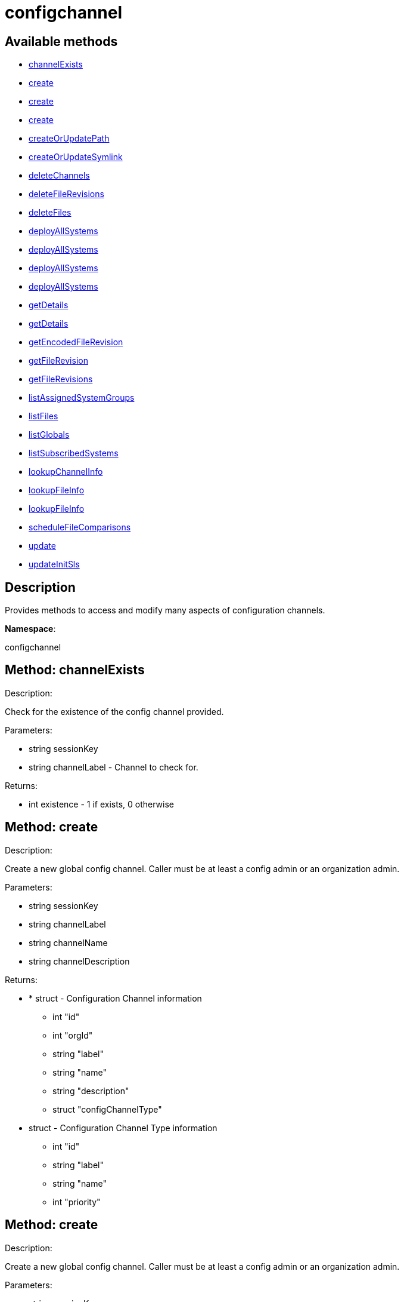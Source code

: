[#apidoc-configchannel]
= configchannel


== Available methods

* <<apidoc-configchannel-channelExists-1040916227,channelExists>>
* <<apidoc-configchannel-create-1846842261,create>>
* <<apidoc-configchannel-create-431731222,create>>
* <<apidoc-configchannel-create-1828372669,create>>
* <<apidoc-configchannel-createOrUpdatePath-39179479,createOrUpdatePath>>
* <<apidoc-configchannel-createOrUpdateSymlink-1114370802,createOrUpdateSymlink>>
* <<apidoc-configchannel-deleteChannels-771996532,deleteChannels>>
* <<apidoc-configchannel-deleteFileRevisions-1419635675,deleteFileRevisions>>
* <<apidoc-configchannel-deleteFiles-1852194933,deleteFiles>>
* <<apidoc-configchannel-deployAllSystems-224447405,deployAllSystems>>
* <<apidoc-configchannel-deployAllSystems-1373194140,deployAllSystems>>
* <<apidoc-configchannel-deployAllSystems-1965129924,deployAllSystems>>
* <<apidoc-configchannel-deployAllSystems-322202212,deployAllSystems>>
* <<apidoc-configchannel-getDetails-1527597068,getDetails>>
* <<apidoc-configchannel-getDetails-1059154409,getDetails>>
* <<apidoc-configchannel-getEncodedFileRevision-1618322666,getEncodedFileRevision>>
* <<apidoc-configchannel-getFileRevision-1521510441,getFileRevision>>
* <<apidoc-configchannel-getFileRevisions-517952230,getFileRevisions>>
* <<apidoc-configchannel-listAssignedSystemGroups-66893623,listAssignedSystemGroups>>
* <<apidoc-configchannel-listFiles-862069640,listFiles>>
* <<apidoc-configchannel-listGlobals-1706125628,listGlobals>>
* <<apidoc-configchannel-listSubscribedSystems-402847244,listSubscribedSystems>>
* <<apidoc-configchannel-lookupChannelInfo-731256267,lookupChannelInfo>>
* <<apidoc-configchannel-lookupFileInfo-754817802,lookupFileInfo>>
* <<apidoc-configchannel-lookupFileInfo-524136404,lookupFileInfo>>
* <<apidoc-configchannel-scheduleFileComparisons-475468130,scheduleFileComparisons>>
* <<apidoc-configchannel-update-1720303364,update>>
* <<apidoc-configchannel-updateInitSls-161958547,updateInitSls>>

== Description

Provides methods to access and modify many aspects of
 configuration channels.

*Namespace*:

configchannel


[#apidoc-configchannel-channelExists-1040916227]
== Method: channelExists 

Description:

Check for the existence of the config channel provided.




Parameters:

  * [.string]#string#  sessionKey
 
* [.string]#string#  channelLabel - Channel to check for.
 

Returns:

* [.int]#int#  existence - 1 if exists, 0 otherwise
 



[#apidoc-configchannel-create-1846842261]
== Method: create 

Description:

Create a new global config channel. Caller must be at least a
 config admin or an organization admin.




Parameters:

  * [.string]#string#  sessionKey
 
* [.string]#string#  channelLabel
 
* [.string]#string#  channelName
 
* [.string]#string#  channelDescription
 

Returns:

* * [.struct]#struct#  - Configuration Channel information
   ** [.int]#int#  "id"
   ** [.int]#int#  "orgId"
   ** [.string]#string#  "label"
   ** [.string]#string#  "name"
   ** [.string]#string#  "description"
   ** [.struct]#struct#  "configChannelType"
   * [.struct]#struct#  - Configuration Channel Type information
   ** [.int]#int#  "id"
   ** [.string]#string#  "label"
   ** [.string]#string#  "name"
   ** [.int]#int#  "priority"
  
   
 



[#apidoc-configchannel-create-431731222]
== Method: create 

Description:

Create a new global config channel. Caller must be at least a
 config admin or an organization admin.




Parameters:

  * [.string]#string#  sessionKey
 
* [.string]#string#  channelLabel
 
* [.string]#string#  channelName
 
* [.string]#string#  channelDescription
 
* [.string]#string#  channelType - The channel type either 'normal' or 'state'.
 

Returns:

* * [.struct]#struct#  - Configuration Channel information
   ** [.int]#int#  "id"
   ** [.int]#int#  "orgId"
   ** [.string]#string#  "label"
   ** [.string]#string#  "name"
   ** [.string]#string#  "description"
   ** [.struct]#struct#  "configChannelType"
   * [.struct]#struct#  - Configuration Channel Type information
   ** [.int]#int#  "id"
   ** [.string]#string#  "label"
   ** [.string]#string#  "name"
   ** [.int]#int#  "priority"
  
   
 



[#apidoc-configchannel-create-1828372669]
== Method: create 

Description:

Create a new global config channel. Caller must be at least a
 config admin or an organization admin.




Parameters:

  * [.string]#string#  sessionKey
 
* [.string]#string#  channelLabel
 
* [.string]#string#  channelName
 
* [.string]#string#  channelDescription
 
* [.string]#string#  channelType - The channel type either 'normal' or 'state'.
 
* [.struct]#struct#  - path info
      ** [.string]#string#  "contents" - Contents of the init.sls file
      ** [.boolean]#boolean#  "contents_enc64" - Identifies base64 encoded content(default: disabled)
   

Returns:

* * [.struct]#struct#  - Configuration Channel information
   ** [.int]#int#  "id"
   ** [.int]#int#  "orgId"
   ** [.string]#string#  "label"
   ** [.string]#string#  "name"
   ** [.string]#string#  "description"
   ** [.struct]#struct#  "configChannelType"
   * [.struct]#struct#  - Configuration Channel Type information
   ** [.int]#int#  "id"
   ** [.string]#string#  "label"
   ** [.string]#string#  "name"
   ** [.int]#int#  "priority"
  
   
 



[#apidoc-configchannel-createOrUpdatePath-39179479]
== Method: createOrUpdatePath 

Description:

Create a new file or directory with the given path, or
 update an existing path.




Parameters:

  * [.string]#string#  sessionKey
 
* [.string]#string#  configChannelLabel
 
* [.string]#string#  path
 
* [.boolean]#boolean#  isDir - True if the path is a directory, False if it is a file.
 
* [.struct]#struct#  - path info
      ** [.string]#string#  "contents" - Contents of the file (text or base64 encoded if binary or want to preserve
                         control characters like LF, CR etc.)(only for non-directories)
      ** [.boolean]#boolean#  "contents_enc64" - Identifies base64 encoded content
                   (default: disabled, only for non-directories)
      ** [.string]#string#  "owner" - Owner of the file/directory.
      ** [.string]#string#  "group" - Group name of the file/directory.
      ** [.string]#string#  "permissions" - Octal file/directory permissions (eg: 644)
      ** [.string]#string#  "selinux_ctx" - SELinux Security context (optional)
      ** [.string]#string#  "macro-start-delimiter" - Config file macro start delimiter. Use null or empty
                  string to accept the default. (only for non-directories)
      ** [.string]#string#  "macro-end-delimiter" - Config file macro end delimiter. Use null or
  empty string to accept the default. (only for non-directories)
      ** [.int]#int#  "revision" - next revision number, auto increment for null
      ** [.boolean]#boolean#  "binary" - mark the binary content, if True,
      base64 encoded content is expected (only for non-directories)

   

Returns:

* * [.struct]#struct#  - Configuration Revision information
   ** [.string]#string#  "type"
              
                  ** file
                  ** directory
                  ** symlink
              
   ** [.string]#string#  "path" - File Path
   ** [.string]#string#  "target_path" - Symbolic link Target File Path.
                              Present for Symbolic links only.
   ** [.string]#string#  "channel" - Channel Name
   ** [.string]#string#  "contents" - File contents (base64 encoded according
                to the contents_enc64 attribute)
   ** [.boolean]#boolean#  "contents_enc64" -  Identifies base64 encoded content
   ** [.int]#int#  "revision" - File Revision
   ** [.dateTime.iso8601]#dateTime.iso8601#  "creation" - Creation Date
   ** [.dateTime.iso8601]#dateTime.iso8601#  "modified" - Last Modified Date
   ** [.string]#string#  "owner" - File Owner. Present for files or directories only.
   ** [.string]#string#  "group" - File Group. Present for files or directories only.
   ** [.int]#int#  "permissions" - File Permissions (Deprecated).
                                  Present for files or directories only.
   ** [.string]#string#  "permissions_mode" - File Permissions.
                                      Present for files or directories only.
   ** [.string]#string#  "selinux_ctx" - SELinux Context (optional).
   ** [.boolean]#boolean#  "binary" - true/false , Present for files only.
   ** [.string]#string#  "sha256" - File's sha256 signature. Present for files only.
   ** [.string]#string#  "macro-start-delimiter" - Macro start delimiter for a config file. Present for text files only.
   ** [.string]#string#  "macro-end-delimiter" - Macro end delimiter for a config file. Present for text files only.
   
 

Available since API version: 10.2


[#apidoc-configchannel-createOrUpdateSymlink-1114370802]
== Method: createOrUpdateSymlink 

Description:

Create a new symbolic link with the given path, or
 update an existing path in config channel of 'normal' type.




Parameters:

  * [.string]#string#  sessionKey
 
* [.string]#string#  configChannelLabel
 
* [.string]#string#  path
 
* [.struct]#struct#  - path info
      ** [.string]#string#  "target_path" - The target path for the symbolic link
      ** [.string]#string#  "selinux_ctx" - SELinux Security context (optional)
      ** [.int]#int#  "revision" - next revision number,
       skip this field for automatic revision number assignment
   

Returns:

* * [.struct]#struct#  - Configuration Revision information
   ** [.string]#string#  "type"
              
                  ** file
                  ** directory
                  ** symlink
              
   ** [.string]#string#  "path" - File Path
   ** [.string]#string#  "target_path" - Symbolic link Target File Path.
                              Present for Symbolic links only.
   ** [.string]#string#  "channel" - Channel Name
   ** [.string]#string#  "contents" - File contents (base64 encoded according
                to the contents_enc64 attribute)
   ** [.boolean]#boolean#  "contents_enc64" -  Identifies base64 encoded content
   ** [.int]#int#  "revision" - File Revision
   ** [.dateTime.iso8601]#dateTime.iso8601#  "creation" - Creation Date
   ** [.dateTime.iso8601]#dateTime.iso8601#  "modified" - Last Modified Date
   ** [.string]#string#  "owner" - File Owner. Present for files or directories only.
   ** [.string]#string#  "group" - File Group. Present for files or directories only.
   ** [.int]#int#  "permissions" - File Permissions (Deprecated).
                                  Present for files or directories only.
   ** [.string]#string#  "permissions_mode" - File Permissions.
                                      Present for files or directories only.
   ** [.string]#string#  "selinux_ctx" - SELinux Context (optional).
   ** [.boolean]#boolean#  "binary" - true/false , Present for files only.
   ** [.string]#string#  "sha256" - File's sha256 signature. Present for files only.
   ** [.string]#string#  "macro-start-delimiter" - Macro start delimiter for a config file. Present for text files only.
   ** [.string]#string#  "macro-end-delimiter" - Macro end delimiter for a config file. Present for text files only.
   
 

Available since API version: 10.2


[#apidoc-configchannel-deleteChannels-771996532]
== Method: deleteChannels 

Description:

Delete a list of global config channels.
 Caller must be a config admin.




Parameters:

  * [.string]#string#  sessionKey
 
* [.array]#array# :
** [.string]#string#  - configuration channel labels to delete.
 

Returns:

* [.int]#int#  - 1 on success, exception thrown otherwise.
 



[#apidoc-configchannel-deleteFileRevisions-1419635675]
== Method: deleteFileRevisions 

Description:

Delete specified revisions of a given configuration file




Parameters:

  * [.string]#string#  sessionKey
 
* [.string]#string#  channelLabel - Label of config channel to lookup on.
 
* [.string]#string#  filePath - Configuration file path.
 
* [.array]#array# :
** [.int]#int#  - List of revisions to delete
 

Returns:

* [.int]#int#  - 1 on success, exception thrown otherwise.
 



[#apidoc-configchannel-deleteFiles-1852194933]
== Method: deleteFiles 

Description:

Remove file paths from a global channel.




Parameters:

  * [.string]#string#  sessionKey
 
* [.string]#string#  channelLabel - Channel to remove the files from.
 
* [.array]#array# :
** [.string]#string#  - file paths to remove.
 

Returns:

* [.int]#int#  - 1 on success, exception thrown otherwise.
 



[#apidoc-configchannel-deployAllSystems-224447405]
== Method: deployAllSystems 

Description:

Schedule an immediate configuration deployment for all systems
    subscribed to a particular configuration channel.




Parameters:

  * [.string]#string#  sessionKey
 
* [.string]#string#  channelLabel - The configuration channel's label.
 

Returns:

* [.int]#int#  - 1 on success, exception thrown otherwise.
 



[#apidoc-configchannel-deployAllSystems-1373194140]
== Method: deployAllSystems 

Description:

Schedule a configuration deployment for all systems
    subscribed to a particular configuration channel.




Parameters:

  * [.string]#string#  sessionKey
 
* [.string]#string#  channelLabel - The configuration channel's label.
 
* [.dateTime.iso8601]#dateTime.iso8601#  date - The date to schedule the action
 

Returns:

* [.int]#int#  - 1 on success, exception thrown otherwise.
 



[#apidoc-configchannel-deployAllSystems-1965129924]
== Method: deployAllSystems 

Description:

Schedule a configuration deployment of a certain file for all systems
    subscribed to a particular configuration channel.




Parameters:

  * [.string]#string#  sessionKey
 
* [.string]#string#  channelLabel - The configuration channel's label.
 
* [.string]#string#  filePath - The configuration file path.
 

Returns:

* [.int]#int#  - 1 on success, exception thrown otherwise.
 



[#apidoc-configchannel-deployAllSystems-322202212]
== Method: deployAllSystems 

Description:

Schedule a configuration deployment of a certain file for all systems
    subscribed to a particular configuration channel.




Parameters:

  * [.string]#string#  sessionKey
 
* [.string]#string#  channelLabel - The configuration channel's label.
 
* [.string]#string#  filePath - The configuration file path.
 
* [.dateTime.iso8601]#dateTime.iso8601#  date - The date to schedule the action
 

Returns:

* [.int]#int#  - 1 on success, exception thrown otherwise.
 



[#apidoc-configchannel-getDetails-1527597068]
== Method: getDetails 

Description:

Lookup config channel details.




Parameters:

  * [.string]#string#  sessionKey
 
* [.string]#string#  channelLabel
 

Returns:

* * [.struct]#struct#  - Configuration Channel information
   ** [.int]#int#  "id"
   ** [.int]#int#  "orgId"
   ** [.string]#string#  "label"
   ** [.string]#string#  "name"
   ** [.string]#string#  "description"
   ** [.struct]#struct#  "configChannelType"
   * [.struct]#struct#  - Configuration Channel Type information
   ** [.int]#int#  "id"
   ** [.string]#string#  "label"
   ** [.string]#string#  "name"
   ** [.int]#int#  "priority"
  
   
 



[#apidoc-configchannel-getDetails-1059154409]
== Method: getDetails 

Description:

Lookup config channel details.




Parameters:

  * [.string]#string#  sessionKey
 
* int channelId 
 

Returns:

* * [.struct]#struct#  - Configuration Channel information
   ** [.int]#int#  "id"
   ** [.int]#int#  "orgId"
   ** [.string]#string#  "label"
   ** [.string]#string#  "name"
   ** [.string]#string#  "description"
   ** [.struct]#struct#  "configChannelType"
   * [.struct]#struct#  - Configuration Channel Type information
   ** [.int]#int#  "id"
   ** [.string]#string#  "label"
   ** [.string]#string#  "name"
   ** [.int]#int#  "priority"
  
   
 



[#apidoc-configchannel-getEncodedFileRevision-1618322666]
== Method: getEncodedFileRevision 

Description:

Get revision of the specified configuration file and transmit the
             contents as base64 encoded.




Parameters:

  * [.string]#string#  sessionKey
 
* [.string]#string#  configChannelLabel - label of config channel to lookup on
 
* [.string]#string#  filePath - config file path to examine
 
* [.int]#int#  revision - config file revision to examine
 

Returns:

* * [.struct]#struct#  - Configuration Revision information
   ** [.string]#string#  "type"
              
                  ** file
                  ** directory
                  ** symlink
              
   ** [.string]#string#  "path" - File Path
   ** [.string]#string#  "target_path" - Symbolic link Target File Path.
                              Present for Symbolic links only.
   ** [.string]#string#  "channel" - Channel Name
   ** [.string]#string#  "contents" - File contents (base64 encoded according
                to the contents_enc64 attribute)
   ** [.boolean]#boolean#  "contents_enc64" -  Identifies base64 encoded content
   ** [.int]#int#  "revision" - File Revision
   ** [.dateTime.iso8601]#dateTime.iso8601#  "creation" - Creation Date
   ** [.dateTime.iso8601]#dateTime.iso8601#  "modified" - Last Modified Date
   ** [.string]#string#  "owner" - File Owner. Present for files or directories only.
   ** [.string]#string#  "group" - File Group. Present for files or directories only.
   ** [.int]#int#  "permissions" - File Permissions (Deprecated).
                                  Present for files or directories only.
   ** [.string]#string#  "permissions_mode" - File Permissions.
                                      Present for files or directories only.
   ** [.string]#string#  "selinux_ctx" - SELinux Context (optional).
   ** [.boolean]#boolean#  "binary" - true/false , Present for files only.
   ** [.string]#string#  "sha256" - File's sha256 signature. Present for files only.
   ** [.string]#string#  "macro-start-delimiter" - Macro start delimiter for a config file. Present for text files only.
   ** [.string]#string#  "macro-end-delimiter" - Macro end delimiter for a config file. Present for text files only.
   
 



[#apidoc-configchannel-getFileRevision-1521510441]
== Method: getFileRevision 

Description:

Get revision of the specified config file




Parameters:

  * [.string]#string#  sessionKey
 
* [.string]#string#  configChannelLabel - label of config channel to lookup on
 
* [.string]#string#  filePath - config file path to examine
 
* [.int]#int#  revision - config file revision to examine
 

Returns:

* * [.struct]#struct#  - Configuration Revision information
   ** [.string]#string#  "type"
              
                  ** file
                  ** directory
                  ** symlink
              
   ** [.string]#string#  "path" - File Path
   ** [.string]#string#  "target_path" - Symbolic link Target File Path.
                              Present for Symbolic links only.
   ** [.string]#string#  "channel" - Channel Name
   ** [.string]#string#  "contents" - File contents (base64 encoded according
                to the contents_enc64 attribute)
   ** [.boolean]#boolean#  "contents_enc64" -  Identifies base64 encoded content
   ** [.int]#int#  "revision" - File Revision
   ** [.dateTime.iso8601]#dateTime.iso8601#  "creation" - Creation Date
   ** [.dateTime.iso8601]#dateTime.iso8601#  "modified" - Last Modified Date
   ** [.string]#string#  "owner" - File Owner. Present for files or directories only.
   ** [.string]#string#  "group" - File Group. Present for files or directories only.
   ** [.int]#int#  "permissions" - File Permissions (Deprecated).
                                  Present for files or directories only.
   ** [.string]#string#  "permissions_mode" - File Permissions.
                                      Present for files or directories only.
   ** [.string]#string#  "selinux_ctx" - SELinux Context (optional).
   ** [.boolean]#boolean#  "binary" - true/false , Present for files only.
   ** [.string]#string#  "sha256" - File's sha256 signature. Present for files only.
   ** [.string]#string#  "macro-start-delimiter" - Macro start delimiter for a config file. Present for text files only.
   ** [.string]#string#  "macro-end-delimiter" - Macro end delimiter for a config file. Present for text files only.
   
 



[#apidoc-configchannel-getFileRevisions-517952230]
== Method: getFileRevisions 

Description:

Get list of revisions for specified config file




Parameters:

  * [.string]#string#  sessionKey
 
* [.string]#string#  channelLabel - label of config channel to lookup on
 
* [.string]#string#  filePath - config file path to examine
 

Returns:

* [.array]#array# :
 * [.struct]#struct#  - Configuration Revision information
   ** [.string]#string#  "type"
              
                  ** file
                  ** directory
                  ** symlink
              
   ** [.string]#string#  "path" - File Path
   ** [.string]#string#  "target_path" - Symbolic link Target File Path.
                              Present for Symbolic links only.
   ** [.string]#string#  "channel" - Channel Name
   ** [.string]#string#  "contents" - File contents (base64 encoded according
                to the contents_enc64 attribute)
   ** [.boolean]#boolean#  "contents_enc64" -  Identifies base64 encoded content
   ** [.int]#int#  "revision" - File Revision
   ** [.dateTime.iso8601]#dateTime.iso8601#  "creation" - Creation Date
   ** [.dateTime.iso8601]#dateTime.iso8601#  "modified" - Last Modified Date
   ** [.string]#string#  "owner" - File Owner. Present for files or directories only.
   ** [.string]#string#  "group" - File Group. Present for files or directories only.
   ** [.int]#int#  "permissions" - File Permissions (Deprecated).
                                  Present for files or directories only.
   ** [.string]#string#  "permissions_mode" - File Permissions.
                                      Present for files or directories only.
   ** [.string]#string#  "selinux_ctx" - SELinux Context (optional).
   ** [.boolean]#boolean#  "binary" - true/false , Present for files only.
   ** [.string]#string#  "sha256" - File's sha256 signature. Present for files only.
   ** [.string]#string#  "macro-start-delimiter" - Macro start delimiter for a config file. Present for text files only.
   ** [.string]#string#  "macro-end-delimiter" - Macro end delimiter for a config file. Present for text files only.
  
  



[#apidoc-configchannel-listAssignedSystemGroups-66893623]
== Method: listAssignedSystemGroups 

Description:

Return a list of Groups where a given configuration channel is assigned to




Parameters:

  * [.string]#string#  sessionKey
 
* [.string]#string#  channelLabel - label of config channel to list assigned groups.
 

Returns:

* [.array]#array# :
 * [.struct]#struct#  - Server Group
          ** [.int]#int#  "id"
          ** [.string]#string#  "name"
          ** [.string]#string#  "description"
          ** [.int]#int#  "org_id"
          ** [.int]#int#  "system_count"
       
  



[#apidoc-configchannel-listFiles-862069640]
== Method: listFiles 

Description:

Return a list of files in a channel.




Parameters:

  * [.string]#string#  sessionKey
 
* [.string]#string#  channelLabel - label of config channel to list files on.
 

Returns:

* [.array]#array# :
 * [.struct]#struct#  - Configuration File information
   ** [.string]#string#  "type"
              
                  ** file
                  ** directory
                  ** symlink
              
   ** [.string]#string#  "path" - File Path
   ** [.dateTime.iso8601]#dateTime.iso8601#  "last_modified" - Last Modified Date
  
  



[#apidoc-configchannel-listGlobals-1706125628]
== Method: listGlobals 

Description:

List all the global config channels accessible to the logged-in user.




Parameters:

  * [.string]#string#  sessionKey
 

Returns:

* [.array]#array# :
  * [.struct]#struct#  - Configuration Channel information
   ** [.int]#int#  "id"
   ** [.int]#int#  "orgId"
   ** [.string]#string#  "label"
   ** [.string]#string#  "name"
   ** [.string]#string#  "description"
   ** [.string]#string#  "type"
   ** [.struct]#struct#  "configChannelType"
   * [.struct]#struct#  - Configuration Channel Type information
   ** [.int]#int#  "id"
   ** [.string]#string#  "label"
   ** [.string]#string#  "name"
   ** [.int]#int#  "priority"
  
  
  



[#apidoc-configchannel-listSubscribedSystems-402847244]
== Method: listSubscribedSystems 

Description:

Return a list of systems subscribed to a configuration channel




Parameters:

  * [.string]#string#  sessionKey
 
* [.string]#string#  channelLabel - label of config channel to list subscribed systems.
 

Returns:

* [.array]#array# :
 * [.struct]#struct#  - system
   ** [.int]#int#  "id"
   ** [.string]#string#  "name"
  
  



[#apidoc-configchannel-lookupChannelInfo-731256267]
== Method: lookupChannelInfo 

Description:

Lists details on a list channels given their channel labels.




Parameters:

  * [.string]#string#  sessionKey
 
* [.array]#array# :
** [.string]#string#  - configuration channel label
 

Returns:

* [.array]#array# :
  * [.struct]#struct#  - Configuration Channel information
   ** [.int]#int#  "id"
   ** [.int]#int#  "orgId"
   ** [.string]#string#  "label"
   ** [.string]#string#  "name"
   ** [.string]#string#  "description"
   ** [.struct]#struct#  "configChannelType"
   * [.struct]#struct#  - Configuration Channel Type information
   ** [.int]#int#  "id"
   ** [.string]#string#  "label"
   ** [.string]#string#  "name"
   ** [.int]#int#  "priority"
  
  
  



[#apidoc-configchannel-lookupFileInfo-754817802]
== Method: lookupFileInfo 

Description:

Given a list of paths and a channel, returns details about
 the latest revisions of the paths.




Parameters:

  * [.string]#string#  sessionKey
 
* [.string]#string#  channelLabel - label of config channel to lookup on
 
* [.array]#array# :
** [.string]#string#  - List of paths to examine.
 

Returns:

* [.array]#array# :
 * [.struct]#struct#  - Configuration Revision information
   ** [.string]#string#  "type"
              
                  ** file
                  ** directory
                  ** symlink
              
   ** [.string]#string#  "path" - File Path
   ** [.string]#string#  "target_path" - Symbolic link Target File Path.
                              Present for Symbolic links only.
   ** [.string]#string#  "channel" - Channel Name
   ** [.string]#string#  "contents" - File contents (base64 encoded according
                to the contents_enc64 attribute)
   ** [.boolean]#boolean#  "contents_enc64" -  Identifies base64 encoded content
   ** [.int]#int#  "revision" - File Revision
   ** [.dateTime.iso8601]#dateTime.iso8601#  "creation" - Creation Date
   ** [.dateTime.iso8601]#dateTime.iso8601#  "modified" - Last Modified Date
   ** [.string]#string#  "owner" - File Owner. Present for files or directories only.
   ** [.string]#string#  "group" - File Group. Present for files or directories only.
   ** [.int]#int#  "permissions" - File Permissions (Deprecated).
                                  Present for files or directories only.
   ** [.string]#string#  "permissions_mode" - File Permissions.
                                      Present for files or directories only.
   ** [.string]#string#  "selinux_ctx" - SELinux Context (optional).
   ** [.boolean]#boolean#  "binary" - true/false , Present for files only.
   ** [.string]#string#  "sha256" - File's sha256 signature. Present for files only.
   ** [.string]#string#  "macro-start-delimiter" - Macro start delimiter for a config file. Present for text files only.
   ** [.string]#string#  "macro-end-delimiter" - Macro end delimiter for a config file. Present for text files only.
  
  

Available since API version: 10.2


[#apidoc-configchannel-lookupFileInfo-524136404]
== Method: lookupFileInfo 

Description:

Given a path, revision number, and a channel, returns details about
 the latest revisions of the paths.




Parameters:

  * [.string]#string#  sessionKey
 
* [.string]#string#  channelLabel - label of config channel to lookup on
 
* [.string]#string#  path - path of file/directory
 
* [.int]#int#  revsion - The revision number.
 

Returns:

* * [.struct]#struct#  - Configuration Revision information
   ** [.string]#string#  "type"
              
                  ** file
                  ** directory
                  ** symlink
              
   ** [.string]#string#  "path" - File Path
   ** [.string]#string#  "target_path" - Symbolic link Target File Path.
                              Present for Symbolic links only.
   ** [.string]#string#  "channel" - Channel Name
   ** [.string]#string#  "contents" - File contents (base64 encoded according
                to the contents_enc64 attribute)
   ** [.boolean]#boolean#  "contents_enc64" -  Identifies base64 encoded content
   ** [.int]#int#  "revision" - File Revision
   ** [.dateTime.iso8601]#dateTime.iso8601#  "creation" - Creation Date
   ** [.dateTime.iso8601]#dateTime.iso8601#  "modified" - Last Modified Date
   ** [.string]#string#  "owner" - File Owner. Present for files or directories only.
   ** [.string]#string#  "group" - File Group. Present for files or directories only.
   ** [.int]#int#  "permissions" - File Permissions (Deprecated).
                                  Present for files or directories only.
   ** [.string]#string#  "permissions_mode" - File Permissions.
                                      Present for files or directories only.
   ** [.string]#string#  "selinux_ctx" - SELinux Context (optional).
   ** [.boolean]#boolean#  "binary" - true/false , Present for files only.
   ** [.string]#string#  "sha256" - File's sha256 signature. Present for files only.
   ** [.string]#string#  "macro-start-delimiter" - Macro start delimiter for a config file. Present for text files only.
   ** [.string]#string#  "macro-end-delimiter" - Macro end delimiter for a config file. Present for text files only.
   
 

Available since API version: 10.12


[#apidoc-configchannel-scheduleFileComparisons-475468130]
== Method: scheduleFileComparisons 

Description:

Schedule a comparison of the latest revision of a file
 against the version deployed on a list of systems.




Parameters:

  * [.string]#string#  sessionKey
 
* [.string]#string#  channelLabel - Label of config channel
 
* [.string]#string#  path - File path
 
* [.array]#array# :
** [.long]#long#  - The list of server id that the
 comparison will be performed on
 

Returns:

* [.int]#int#  actionId - The action id of the scheduled action
 



[#apidoc-configchannel-update-1720303364]
== Method: update 

Description:

Update a global config channel. Caller must be at least a
 config admin or an organization admin, or have access to a system containing this
 config channel.




Parameters:

  * [.string]#string#  sessionKey
 
* string channelLabel 
 
* string channelName 
 
* string description 
 

Returns:

* * [.struct]#struct#  - Configuration Channel information
   ** [.int]#int#  "id"
   ** [.int]#int#  "orgId"
   ** [.string]#string#  "label"
   ** [.string]#string#  "name"
   ** [.string]#string#  "description"
   ** [.struct]#struct#  "configChannelType"
   * [.struct]#struct#  - Configuration Channel Type information
   ** [.int]#int#  "id"
   ** [.string]#string#  "label"
   ** [.string]#string#  "name"
   ** [.int]#int#  "priority"
  
   
 



[#apidoc-configchannel-updateInitSls-161958547]
== Method: updateInitSls 

Description:

Update the init.sls file for the given state channel. User can only update contents, nothing else.




Parameters:

  * [.string]#string#  sessionKey
 
* [.string]#string#  configChannelLabel
 
* [.struct]#struct#  - path info
      ** [.string]#string#  "contents" - Contents of the init.sls file
      ** [.boolean]#boolean#  "contents_enc64" - Identifies base64 encoded content(default: disabled)
      ** [.int]#int#  "revision" - next revision number, auto increment for null
   

Returns:

* * [.struct]#struct#  - Configuration Revision information
   ** [.string]#string#  "type"
              
                  ** file
                  ** directory
                  ** symlink
              
   ** [.string]#string#  "path" - File Path
   ** [.string]#string#  "target_path" - Symbolic link Target File Path.
                              Present for Symbolic links only.
   ** [.string]#string#  "channel" - Channel Name
   ** [.string]#string#  "contents" - File contents (base64 encoded according
                to the contents_enc64 attribute)
   ** [.boolean]#boolean#  "contents_enc64" -  Identifies base64 encoded content
   ** [.int]#int#  "revision" - File Revision
   ** [.dateTime.iso8601]#dateTime.iso8601#  "creation" - Creation Date
   ** [.dateTime.iso8601]#dateTime.iso8601#  "modified" - Last Modified Date
   ** [.string]#string#  "owner" - File Owner. Present for files or directories only.
   ** [.string]#string#  "group" - File Group. Present for files or directories only.
   ** [.int]#int#  "permissions" - File Permissions (Deprecated).
                                  Present for files or directories only.
   ** [.string]#string#  "permissions_mode" - File Permissions.
                                      Present for files or directories only.
   ** [.string]#string#  "selinux_ctx" - SELinux Context (optional).
   ** [.boolean]#boolean#  "binary" - true/false , Present for files only.
   ** [.string]#string#  "sha256" - File's sha256 signature. Present for files only.
   ** [.string]#string#  "macro-start-delimiter" - Macro start delimiter for a config file. Present for text files only.
   ** [.string]#string#  "macro-end-delimiter" - Macro end delimiter for a config file. Present for text files only.
   
 



